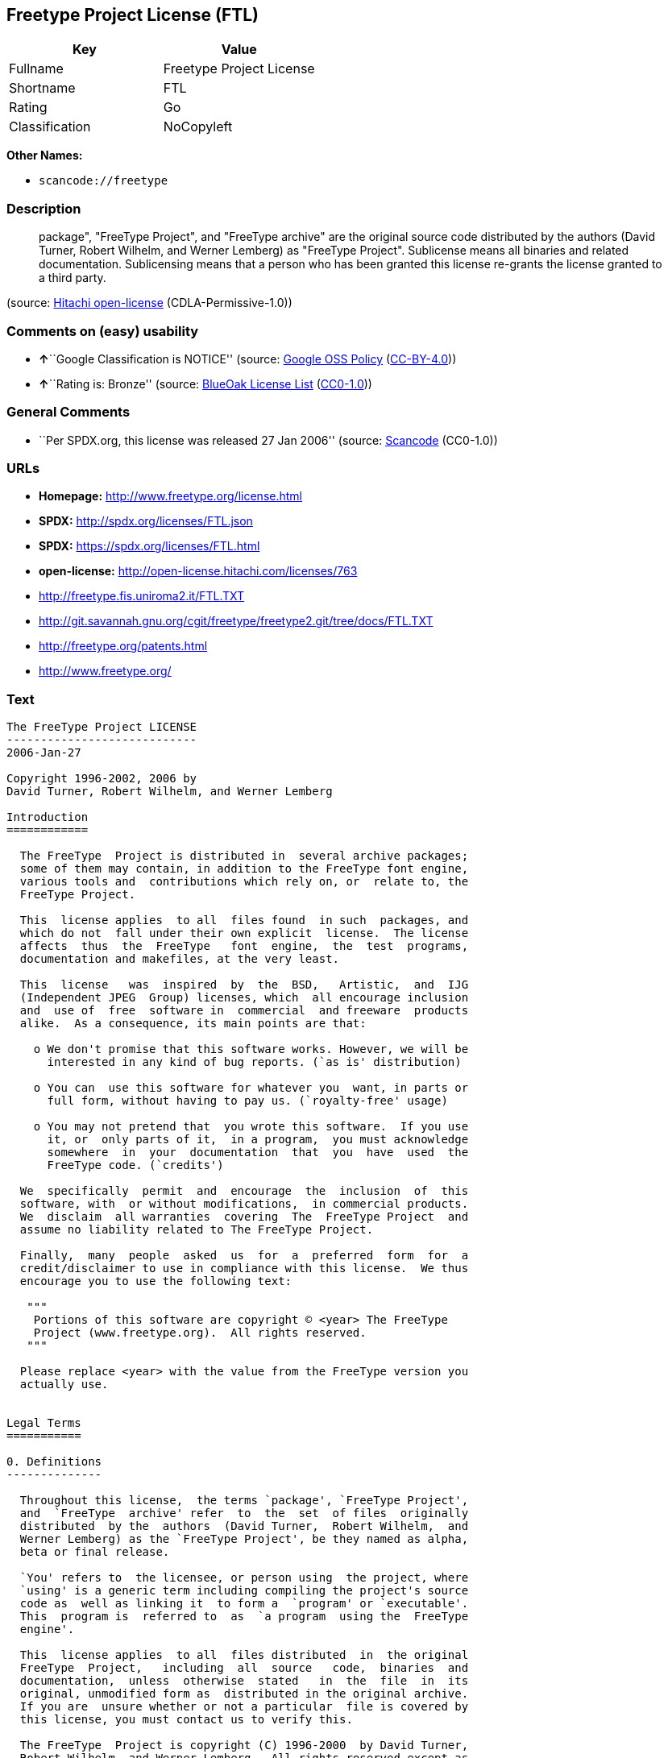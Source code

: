 == Freetype Project License (FTL)

[cols=",",options="header",]
|===
|Key |Value
|Fullname |Freetype Project License
|Shortname |FTL
|Rating |Go
|Classification |NoCopyleft
|===

*Other Names:*

* `+scancode://freetype+`

=== Description

____
package", "FreeType Project", and "FreeType archive" are the original
source code distributed by the authors (David Turner, Robert Wilhelm,
and Werner Lemberg) as "FreeType Project". Sublicense means all binaries
and related documentation. Sublicensing means that a person who has been
granted this license re-grants the license granted to a third party.
____

(source: https://github.com/Hitachi/open-license[Hitachi open-license]
(CDLA-Permissive-1.0))

=== Comments on (easy) usability

* **↑**``Google Classification is NOTICE'' (source:
https://opensource.google.com/docs/thirdparty/licenses/[Google OSS
Policy]
(https://creativecommons.org/licenses/by/4.0/legalcode[CC-BY-4.0]))
* **↑**``Rating is: Bronze'' (source:
https://blueoakcouncil.org/list[BlueOak License List]
(https://raw.githubusercontent.com/blueoakcouncil/blue-oak-list-npm-package/master/LICENSE[CC0-1.0]))

=== General Comments

* ``Per SPDX.org, this license was released 27 Jan 2006'' (source:
https://github.com/nexB/scancode-toolkit/blob/develop/src/licensedcode/data/licenses/freetype.yml[Scancode]
(CC0-1.0))

=== URLs

* *Homepage:* http://www.freetype.org/license.html
* *SPDX:* http://spdx.org/licenses/FTL.json
* *SPDX:* https://spdx.org/licenses/FTL.html
* *open-license:* http://open-license.hitachi.com/licenses/763
* http://freetype.fis.uniroma2.it/FTL.TXT
* http://git.savannah.gnu.org/cgit/freetype/freetype2.git/tree/docs/FTL.TXT
* http://freetype.org/patents.html
* http://www.freetype.org/

=== Text

....
The FreeType Project LICENSE
----------------------------
2006-Jan-27

Copyright 1996-2002, 2006 by
David Turner, Robert Wilhelm, and Werner Lemberg

Introduction
============

  The FreeType  Project is distributed in  several archive packages;
  some of them may contain, in addition to the FreeType font engine,
  various tools and  contributions which rely on, or  relate to, the
  FreeType Project.

  This  license applies  to all  files found  in such  packages, and
  which do not  fall under their own explicit  license.  The license
  affects  thus  the  FreeType   font  engine,  the  test  programs,
  documentation and makefiles, at the very least.

  This  license   was  inspired  by  the  BSD,   Artistic,  and  IJG
  (Independent JPEG  Group) licenses, which  all encourage inclusion
  and  use of  free  software in  commercial  and freeware  products
  alike.  As a consequence, its main points are that:

    o We don't promise that this software works. However, we will be
      interested in any kind of bug reports. (`as is' distribution)

    o You can  use this software for whatever you  want, in parts or
      full form, without having to pay us. (`royalty-free' usage)

    o You may not pretend that  you wrote this software.  If you use
      it, or  only parts of it,  in a program,  you must acknowledge
      somewhere  in  your  documentation  that  you  have  used  the
      FreeType code. (`credits')

  We  specifically  permit  and  encourage  the  inclusion  of  this
  software, with  or without modifications,  in commercial products.
  We  disclaim  all warranties  covering  The  FreeType Project  and
  assume no liability related to The FreeType Project.

  Finally,  many  people  asked  us  for  a  preferred  form  for  a
  credit/disclaimer to use in compliance with this license.  We thus
  encourage you to use the following text:

   """  
    Portions of this software are copyright © <year> The FreeType
    Project (www.freetype.org).  All rights reserved.
   """

  Please replace <year> with the value from the FreeType version you
  actually use.


Legal Terms
===========

0. Definitions
--------------

  Throughout this license,  the terms `package', `FreeType Project',
  and  `FreeType  archive' refer  to  the  set  of files  originally
  distributed  by the  authors  (David Turner,  Robert Wilhelm,  and
  Werner Lemberg) as the `FreeType Project', be they named as alpha,
  beta or final release.

  `You' refers to  the licensee, or person using  the project, where
  `using' is a generic term including compiling the project's source
  code as  well as linking it  to form a  `program' or `executable'.
  This  program is  referred to  as  `a program  using the  FreeType
  engine'.

  This  license applies  to all  files distributed  in  the original
  FreeType  Project,   including  all  source   code,  binaries  and
  documentation,  unless  otherwise  stated   in  the  file  in  its
  original, unmodified form as  distributed in the original archive.
  If you are  unsure whether or not a particular  file is covered by
  this license, you must contact us to verify this.

  The FreeType  Project is copyright (C) 1996-2000  by David Turner,
  Robert Wilhelm, and Werner Lemberg.  All rights reserved except as
  specified below.

1. No Warranty
--------------

  THE FREETYPE PROJECT  IS PROVIDED `AS IS' WITHOUT  WARRANTY OF ANY
  KIND, EITHER  EXPRESS OR IMPLIED,  INCLUDING, BUT NOT  LIMITED TO,
  WARRANTIES  OF  MERCHANTABILITY   AND  FITNESS  FOR  A  PARTICULAR
  PURPOSE.  IN NO EVENT WILL ANY OF THE AUTHORS OR COPYRIGHT HOLDERS
  BE LIABLE  FOR ANY DAMAGES CAUSED  BY THE USE OR  THE INABILITY TO
  USE, OF THE FREETYPE PROJECT.

2. Redistribution
-----------------

  This  license  grants  a  worldwide, royalty-free,  perpetual  and
  irrevocable right  and license to use,  execute, perform, compile,
  display,  copy,   create  derivative  works   of,  distribute  and
  sublicense the  FreeType Project (in  both source and  object code
  forms)  and  derivative works  thereof  for  any  purpose; and  to
  authorize others  to exercise  some or all  of the  rights granted
  herein, subject to the following conditions:

    o Redistribution of  source code  must retain this  license file
      (`FTL.TXT') unaltered; any  additions, deletions or changes to
      the original  files must be clearly  indicated in accompanying
      documentation.   The  copyright   notices  of  the  unaltered,
      original  files must  be  preserved in  all  copies of  source
      files.

    o Redistribution in binary form must provide a  disclaimer  that
      states  that  the software is based in part of the work of the
      FreeType Team,  in  the  distribution  documentation.  We also
      encourage you to put an URL to the FreeType web page  in  your
      documentation, though this isn't mandatory.

  These conditions  apply to any  software derived from or  based on
  the FreeType Project,  not just the unmodified files.   If you use
  our work, you  must acknowledge us.  However, no  fee need be paid
  to us.

3. Advertising
--------------

  Neither the  FreeType authors and  contributors nor you  shall use
  the name of the  other for commercial, advertising, or promotional
  purposes without specific prior written permission.

  We suggest,  but do not require, that  you use one or  more of the
  following phrases to refer  to this software in your documentation
  or advertising  materials: `FreeType Project',  `FreeType Engine',
  `FreeType library', or `FreeType Distribution'.

  As  you have  not signed  this license,  you are  not  required to
  accept  it.   However,  as  the FreeType  Project  is  copyrighted
  material, only  this license, or  another one contracted  with the
  authors, grants you  the right to use, distribute,  and modify it.
  Therefore,  by  using,  distributing,  or modifying  the  FreeType
  Project, you indicate that you understand and accept all the terms
  of this license.

4. Contacts
-----------

  There are two mailing lists related to FreeType:

    o freetype@nongnu.org

      Discusses general use and applications of FreeType, as well as
      future and  wanted additions to the  library and distribution.
      If  you are looking  for support,  start in  this list  if you
      haven't found anything to help you in the documentation.

    o freetype-devel@nongnu.org

      Discusses bugs,  as well  as engine internals,  design issues,
      specific licenses, porting, etc.

  Our home page can be found at

    http://www.freetype.org

--- end of FTL.TXT ---
....

'''''

=== Raw Data

==== Facts

* LicenseName
* https://spdx.org/licenses/FTL.html[SPDX] (all data [in this
repository] is generated)
* https://blueoakcouncil.org/list[BlueOak License List]
(https://raw.githubusercontent.com/blueoakcouncil/blue-oak-list-npm-package/master/LICENSE[CC0-1.0])
* https://github.com/nexB/scancode-toolkit/blob/develop/src/licensedcode/data/licenses/freetype.yml[Scancode]
(CC0-1.0)
* https://opensource.google.com/docs/thirdparty/licenses/[Google OSS
Policy]
(https://creativecommons.org/licenses/by/4.0/legalcode[CC-BY-4.0])
* https://github.com/Hitachi/open-license[Hitachi open-license]
(CDLA-Permissive-1.0)

==== Raw JSON

....
{
    "__impliedNames": [
        "FTL",
        "Freetype Project License",
        "scancode://freetype",
        "FreeType Project License",
        "FreeType Project LICENSE"
    ],
    "__impliedId": "FTL",
    "__impliedComments": [
        [
            "Scancode",
            [
                "Per SPDX.org, this license was released 27 Jan 2006"
            ]
        ]
    ],
    "facts": {
        "LicenseName": {
            "implications": {
                "__impliedNames": [
                    "FTL"
                ],
                "__impliedId": "FTL"
            },
            "shortname": "FTL",
            "otherNames": []
        },
        "SPDX": {
            "isSPDXLicenseDeprecated": false,
            "spdxFullName": "Freetype Project License",
            "spdxDetailsURL": "http://spdx.org/licenses/FTL.json",
            "_sourceURL": "https://spdx.org/licenses/FTL.html",
            "spdxLicIsOSIApproved": false,
            "spdxSeeAlso": [
                "http://freetype.fis.uniroma2.it/FTL.TXT",
                "http://git.savannah.gnu.org/cgit/freetype/freetype2.git/tree/docs/FTL.TXT"
            ],
            "_implications": {
                "__impliedNames": [
                    "FTL",
                    "Freetype Project License"
                ],
                "__impliedId": "FTL",
                "__isOsiApproved": false,
                "__impliedURLs": [
                    [
                        "SPDX",
                        "http://spdx.org/licenses/FTL.json"
                    ],
                    [
                        null,
                        "http://freetype.fis.uniroma2.it/FTL.TXT"
                    ],
                    [
                        null,
                        "http://git.savannah.gnu.org/cgit/freetype/freetype2.git/tree/docs/FTL.TXT"
                    ]
                ]
            },
            "spdxLicenseId": "FTL"
        },
        "Scancode": {
            "otherUrls": [
                "http://freetype.fis.uniroma2.it/FTL.TXT",
                "http://freetype.org/patents.html",
                "http://git.savannah.gnu.org/cgit/freetype/freetype2.git/tree/docs/FTL.TXT",
                "http://www.freetype.org/"
            ],
            "homepageUrl": "http://www.freetype.org/license.html",
            "shortName": "FreeType Project License",
            "textUrls": null,
            "text": "The FreeType Project LICENSE\n----------------------------\n2006-Jan-27\n\nCopyright 1996-2002, 2006 by\nDavid Turner, Robert Wilhelm, and Werner Lemberg\n\nIntroduction\n============\n\n  The FreeType  Project is distributed in  several archive packages;\n  some of them may contain, in addition to the FreeType font engine,\n  various tools and  contributions which rely on, or  relate to, the\n  FreeType Project.\n\n  This  license applies  to all  files found  in such  packages, and\n  which do not  fall under their own explicit  license.  The license\n  affects  thus  the  FreeType   font  engine,  the  test  programs,\n  documentation and makefiles, at the very least.\n\n  This  license   was  inspired  by  the  BSD,   Artistic,  and  IJG\n  (Independent JPEG  Group) licenses, which  all encourage inclusion\n  and  use of  free  software in  commercial  and freeware  products\n  alike.  As a consequence, its main points are that:\n\n    o We don't promise that this software works. However, we will be\n      interested in any kind of bug reports. (`as is' distribution)\n\n    o You can  use this software for whatever you  want, in parts or\n      full form, without having to pay us. (`royalty-free' usage)\n\n    o You may not pretend that  you wrote this software.  If you use\n      it, or  only parts of it,  in a program,  you must acknowledge\n      somewhere  in  your  documentation  that  you  have  used  the\n      FreeType code. (`credits')\n\n  We  specifically  permit  and  encourage  the  inclusion  of  this\n  software, with  or without modifications,  in commercial products.\n  We  disclaim  all warranties  covering  The  FreeType Project  and\n  assume no liability related to The FreeType Project.\n\n  Finally,  many  people  asked  us  for  a  preferred  form  for  a\n  credit/disclaimer to use in compliance with this license.  We thus\n  encourage you to use the following text:\n\n   \"\"\"  \n    Portions of this software are copyright ÃÂ© <year> The FreeType\n    Project (www.freetype.org).  All rights reserved.\n   \"\"\"\n\n  Please replace <year> with the value from the FreeType version you\n  actually use.\n\n\nLegal Terms\n===========\n\n0. Definitions\n--------------\n\n  Throughout this license,  the terms `package', `FreeType Project',\n  and  `FreeType  archive' refer  to  the  set  of files  originally\n  distributed  by the  authors  (David Turner,  Robert Wilhelm,  and\n  Werner Lemberg) as the `FreeType Project', be they named as alpha,\n  beta or final release.\n\n  `You' refers to  the licensee, or person using  the project, where\n  `using' is a generic term including compiling the project's source\n  code as  well as linking it  to form a  `program' or `executable'.\n  This  program is  referred to  as  `a program  using the  FreeType\n  engine'.\n\n  This  license applies  to all  files distributed  in  the original\n  FreeType  Project,   including  all  source   code,  binaries  and\n  documentation,  unless  otherwise  stated   in  the  file  in  its\n  original, unmodified form as  distributed in the original archive.\n  If you are  unsure whether or not a particular  file is covered by\n  this license, you must contact us to verify this.\n\n  The FreeType  Project is copyright (C) 1996-2000  by David Turner,\n  Robert Wilhelm, and Werner Lemberg.  All rights reserved except as\n  specified below.\n\n1. No Warranty\n--------------\n\n  THE FREETYPE PROJECT  IS PROVIDED `AS IS' WITHOUT  WARRANTY OF ANY\n  KIND, EITHER  EXPRESS OR IMPLIED,  INCLUDING, BUT NOT  LIMITED TO,\n  WARRANTIES  OF  MERCHANTABILITY   AND  FITNESS  FOR  A  PARTICULAR\n  PURPOSE.  IN NO EVENT WILL ANY OF THE AUTHORS OR COPYRIGHT HOLDERS\n  BE LIABLE  FOR ANY DAMAGES CAUSED  BY THE USE OR  THE INABILITY TO\n  USE, OF THE FREETYPE PROJECT.\n\n2. Redistribution\n-----------------\n\n  This  license  grants  a  worldwide, royalty-free,  perpetual  and\n  irrevocable right  and license to use,  execute, perform, compile,\n  display,  copy,   create  derivative  works   of,  distribute  and\n  sublicense the  FreeType Project (in  both source and  object code\n  forms)  and  derivative works  thereof  for  any  purpose; and  to\n  authorize others  to exercise  some or all  of the  rights granted\n  herein, subject to the following conditions:\n\n    o Redistribution of  source code  must retain this  license file\n      (`FTL.TXT') unaltered; any  additions, deletions or changes to\n      the original  files must be clearly  indicated in accompanying\n      documentation.   The  copyright   notices  of  the  unaltered,\n      original  files must  be  preserved in  all  copies of  source\n      files.\n\n    o Redistribution in binary form must provide a  disclaimer  that\n      states  that  the software is based in part of the work of the\n      FreeType Team,  in  the  distribution  documentation.  We also\n      encourage you to put an URL to the FreeType web page  in  your\n      documentation, though this isn't mandatory.\n\n  These conditions  apply to any  software derived from or  based on\n  the FreeType Project,  not just the unmodified files.   If you use\n  our work, you  must acknowledge us.  However, no  fee need be paid\n  to us.\n\n3. Advertising\n--------------\n\n  Neither the  FreeType authors and  contributors nor you  shall use\n  the name of the  other for commercial, advertising, or promotional\n  purposes without specific prior written permission.\n\n  We suggest,  but do not require, that  you use one or  more of the\n  following phrases to refer  to this software in your documentation\n  or advertising  materials: `FreeType Project',  `FreeType Engine',\n  `FreeType library', or `FreeType Distribution'.\n\n  As  you have  not signed  this license,  you are  not  required to\n  accept  it.   However,  as  the FreeType  Project  is  copyrighted\n  material, only  this license, or  another one contracted  with the\n  authors, grants you  the right to use, distribute,  and modify it.\n  Therefore,  by  using,  distributing,  or modifying  the  FreeType\n  Project, you indicate that you understand and accept all the terms\n  of this license.\n\n4. Contacts\n-----------\n\n  There are two mailing lists related to FreeType:\n\n    o freetype@nongnu.org\n\n      Discusses general use and applications of FreeType, as well as\n      future and  wanted additions to the  library and distribution.\n      If  you are looking  for support,  start in  this list  if you\n      haven't found anything to help you in the documentation.\n\n    o freetype-devel@nongnu.org\n\n      Discusses bugs,  as well  as engine internals,  design issues,\n      specific licenses, porting, etc.\n\n  Our home page can be found at\n\n    http://www.freetype.org\n\n--- end of FTL.TXT ---",
            "category": "Permissive",
            "osiUrl": null,
            "owner": "FreeType Project",
            "_sourceURL": "https://github.com/nexB/scancode-toolkit/blob/develop/src/licensedcode/data/licenses/freetype.yml",
            "key": "freetype",
            "name": "FreeType Project License",
            "spdxId": "FTL",
            "notes": "Per SPDX.org, this license was released 27 Jan 2006",
            "_implications": {
                "__impliedNames": [
                    "scancode://freetype",
                    "FreeType Project License",
                    "FTL"
                ],
                "__impliedId": "FTL",
                "__impliedComments": [
                    [
                        "Scancode",
                        [
                            "Per SPDX.org, this license was released 27 Jan 2006"
                        ]
                    ]
                ],
                "__impliedCopyleft": [
                    [
                        "Scancode",
                        "NoCopyleft"
                    ]
                ],
                "__calculatedCopyleft": "NoCopyleft",
                "__impliedText": "The FreeType Project LICENSE\n----------------------------\n2006-Jan-27\n\nCopyright 1996-2002, 2006 by\nDavid Turner, Robert Wilhelm, and Werner Lemberg\n\nIntroduction\n============\n\n  The FreeType  Project is distributed in  several archive packages;\n  some of them may contain, in addition to the FreeType font engine,\n  various tools and  contributions which rely on, or  relate to, the\n  FreeType Project.\n\n  This  license applies  to all  files found  in such  packages, and\n  which do not  fall under their own explicit  license.  The license\n  affects  thus  the  FreeType   font  engine,  the  test  programs,\n  documentation and makefiles, at the very least.\n\n  This  license   was  inspired  by  the  BSD,   Artistic,  and  IJG\n  (Independent JPEG  Group) licenses, which  all encourage inclusion\n  and  use of  free  software in  commercial  and freeware  products\n  alike.  As a consequence, its main points are that:\n\n    o We don't promise that this software works. However, we will be\n      interested in any kind of bug reports. (`as is' distribution)\n\n    o You can  use this software for whatever you  want, in parts or\n      full form, without having to pay us. (`royalty-free' usage)\n\n    o You may not pretend that  you wrote this software.  If you use\n      it, or  only parts of it,  in a program,  you must acknowledge\n      somewhere  in  your  documentation  that  you  have  used  the\n      FreeType code. (`credits')\n\n  We  specifically  permit  and  encourage  the  inclusion  of  this\n  software, with  or without modifications,  in commercial products.\n  We  disclaim  all warranties  covering  The  FreeType Project  and\n  assume no liability related to The FreeType Project.\n\n  Finally,  many  people  asked  us  for  a  preferred  form  for  a\n  credit/disclaimer to use in compliance with this license.  We thus\n  encourage you to use the following text:\n\n   \"\"\"  \n    Portions of this software are copyright Â© <year> The FreeType\n    Project (www.freetype.org).  All rights reserved.\n   \"\"\"\n\n  Please replace <year> with the value from the FreeType version you\n  actually use.\n\n\nLegal Terms\n===========\n\n0. Definitions\n--------------\n\n  Throughout this license,  the terms `package', `FreeType Project',\n  and  `FreeType  archive' refer  to  the  set  of files  originally\n  distributed  by the  authors  (David Turner,  Robert Wilhelm,  and\n  Werner Lemberg) as the `FreeType Project', be they named as alpha,\n  beta or final release.\n\n  `You' refers to  the licensee, or person using  the project, where\n  `using' is a generic term including compiling the project's source\n  code as  well as linking it  to form a  `program' or `executable'.\n  This  program is  referred to  as  `a program  using the  FreeType\n  engine'.\n\n  This  license applies  to all  files distributed  in  the original\n  FreeType  Project,   including  all  source   code,  binaries  and\n  documentation,  unless  otherwise  stated   in  the  file  in  its\n  original, unmodified form as  distributed in the original archive.\n  If you are  unsure whether or not a particular  file is covered by\n  this license, you must contact us to verify this.\n\n  The FreeType  Project is copyright (C) 1996-2000  by David Turner,\n  Robert Wilhelm, and Werner Lemberg.  All rights reserved except as\n  specified below.\n\n1. No Warranty\n--------------\n\n  THE FREETYPE PROJECT  IS PROVIDED `AS IS' WITHOUT  WARRANTY OF ANY\n  KIND, EITHER  EXPRESS OR IMPLIED,  INCLUDING, BUT NOT  LIMITED TO,\n  WARRANTIES  OF  MERCHANTABILITY   AND  FITNESS  FOR  A  PARTICULAR\n  PURPOSE.  IN NO EVENT WILL ANY OF THE AUTHORS OR COPYRIGHT HOLDERS\n  BE LIABLE  FOR ANY DAMAGES CAUSED  BY THE USE OR  THE INABILITY TO\n  USE, OF THE FREETYPE PROJECT.\n\n2. Redistribution\n-----------------\n\n  This  license  grants  a  worldwide, royalty-free,  perpetual  and\n  irrevocable right  and license to use,  execute, perform, compile,\n  display,  copy,   create  derivative  works   of,  distribute  and\n  sublicense the  FreeType Project (in  both source and  object code\n  forms)  and  derivative works  thereof  for  any  purpose; and  to\n  authorize others  to exercise  some or all  of the  rights granted\n  herein, subject to the following conditions:\n\n    o Redistribution of  source code  must retain this  license file\n      (`FTL.TXT') unaltered; any  additions, deletions or changes to\n      the original  files must be clearly  indicated in accompanying\n      documentation.   The  copyright   notices  of  the  unaltered,\n      original  files must  be  preserved in  all  copies of  source\n      files.\n\n    o Redistribution in binary form must provide a  disclaimer  that\n      states  that  the software is based in part of the work of the\n      FreeType Team,  in  the  distribution  documentation.  We also\n      encourage you to put an URL to the FreeType web page  in  your\n      documentation, though this isn't mandatory.\n\n  These conditions  apply to any  software derived from or  based on\n  the FreeType Project,  not just the unmodified files.   If you use\n  our work, you  must acknowledge us.  However, no  fee need be paid\n  to us.\n\n3. Advertising\n--------------\n\n  Neither the  FreeType authors and  contributors nor you  shall use\n  the name of the  other for commercial, advertising, or promotional\n  purposes without specific prior written permission.\n\n  We suggest,  but do not require, that  you use one or  more of the\n  following phrases to refer  to this software in your documentation\n  or advertising  materials: `FreeType Project',  `FreeType Engine',\n  `FreeType library', or `FreeType Distribution'.\n\n  As  you have  not signed  this license,  you are  not  required to\n  accept  it.   However,  as  the FreeType  Project  is  copyrighted\n  material, only  this license, or  another one contracted  with the\n  authors, grants you  the right to use, distribute,  and modify it.\n  Therefore,  by  using,  distributing,  or modifying  the  FreeType\n  Project, you indicate that you understand and accept all the terms\n  of this license.\n\n4. Contacts\n-----------\n\n  There are two mailing lists related to FreeType:\n\n    o freetype@nongnu.org\n\n      Discusses general use and applications of FreeType, as well as\n      future and  wanted additions to the  library and distribution.\n      If  you are looking  for support,  start in  this list  if you\n      haven't found anything to help you in the documentation.\n\n    o freetype-devel@nongnu.org\n\n      Discusses bugs,  as well  as engine internals,  design issues,\n      specific licenses, porting, etc.\n\n  Our home page can be found at\n\n    http://www.freetype.org\n\n--- end of FTL.TXT ---",
                "__impliedURLs": [
                    [
                        "Homepage",
                        "http://www.freetype.org/license.html"
                    ],
                    [
                        null,
                        "http://freetype.fis.uniroma2.it/FTL.TXT"
                    ],
                    [
                        null,
                        "http://freetype.org/patents.html"
                    ],
                    [
                        null,
                        "http://git.savannah.gnu.org/cgit/freetype/freetype2.git/tree/docs/FTL.TXT"
                    ],
                    [
                        null,
                        "http://www.freetype.org/"
                    ]
                ]
            }
        },
        "Hitachi open-license": {
            "_license_uri": "http://open-license.hitachi.com/licenses/763",
            "_license_permissions": [
                {
                    "_permission_summary": "",
                    "_permission_description": "Related documents should be treated in the same way as software.",
                    "_permission_conditionHead": {
                        "_condition_uri": "http://open-license.hitachi.com/conditions/246",
                        "_condition_id": "conditions/246",
                        "_condition_name": "An unrestricted, royalty-free, worldwide supplyable copyright license is granted in accordance with this license.",
                        "_condition_description": "Sublicensing means that a person who has been granted this license re-grants the license granted to a third party.",
                        "_condition_schemaVersion": "0.1",
                        "_condition_baseUri": "http://open-license.hitachi.com/",
                        "_condition_conditionType": "RESTRICTION"
                    },
                    "_permission_actions": [
                        {
                            "_action_baseUri": "http://open-license.hitachi.com/",
                            "_action_schemaVersion": "0.1",
                            "_action_description": "Use the fetched code as it is.",
                            "_action_uri": "http://open-license.hitachi.com/actions/1",
                            "_action_id": "actions/1",
                            "_action_name": "Use the obtained source code without modification"
                        },
                        {
                            "_action_baseUri": "http://open-license.hitachi.com/",
                            "_action_schemaVersion": "0.1",
                            "_action_description": "",
                            "_action_uri": "http://open-license.hitachi.com/actions/4",
                            "_action_id": "actions/4",
                            "_action_name": "Using Modified Source Code"
                        },
                        {
                            "_action_baseUri": "http://open-license.hitachi.com/",
                            "_action_schemaVersion": "0.1",
                            "_action_description": "Use the fetched binary as it is.",
                            "_action_uri": "http://open-license.hitachi.com/actions/6",
                            "_action_id": "actions/6",
                            "_action_name": "Use the retrieved binaries"
                        },
                        {
                            "_action_baseUri": "http://open-license.hitachi.com/",
                            "_action_schemaVersion": "0.1",
                            "_action_description": "",
                            "_action_uri": "http://open-license.hitachi.com/actions/8",
                            "_action_id": "actions/8",
                            "_action_name": "Use binaries generated from modified source code"
                        }
                    ]
                },
                {
                    "_permission_summary": "",
                    "_permission_description": "Related documentation should be treated in the same way as the software. Acknowledgments should include the following text: \"Portions of this software are copyrighted by The FreeType Project. \"Portions of this software are copyright <year> The FreeType Project (www.freetype.org). Replace <year> with the year in effect for the actual version.",
                    "_permission_conditionHead": {
                        "AND": [
                            {
                                "_condition_uri": "http://open-license.hitachi.com/conditions/246",
                                "_condition_id": "conditions/246",
                                "_condition_name": "An unrestricted, royalty-free, worldwide supplyable copyright license is granted in accordance with this license.",
                                "_condition_description": "Sublicensing means that a person who has been granted this license re-grants the license granted to a third party.",
                                "_condition_schemaVersion": "0.1",
                                "_condition_baseUri": "http://open-license.hitachi.com/",
                                "_condition_conditionType": "RESTRICTION"
                            },
                            {
                                "_condition_uri": "http://open-license.hitachi.com/conditions/13",
                                "_condition_id": "conditions/13",
                                "_condition_name": "Acknowledgements",
                                "_condition_description": "",
                                "_condition_schemaVersion": "0.1",
                                "_condition_baseUri": "http://open-license.hitachi.com/",
                                "_condition_conditionType": "OBLIGATION"
                            }
                        ]
                    },
                    "_permission_actions": [
                        {
                            "_action_baseUri": "http://open-license.hitachi.com/",
                            "_action_schemaVersion": "0.1",
                            "_action_description": "Sublicensing means that the person to whom the license was granted re-grants the license granted to a third party.",
                            "_action_uri": "http://open-license.hitachi.com/actions/19",
                            "_action_id": "actions/19",
                            "_action_name": "Sublicense the acquired source code."
                        },
                        {
                            "_action_baseUri": "http://open-license.hitachi.com/",
                            "_action_schemaVersion": "0.1",
                            "_action_description": "Sublicensing means that the person to whom the license was granted re-grants the license granted to a third party.",
                            "_action_uri": "http://open-license.hitachi.com/actions/25",
                            "_action_id": "actions/25",
                            "_action_name": "Sublicensing Modified Source Code"
                        },
                        {
                            "_action_baseUri": "http://open-license.hitachi.com/",
                            "_action_schemaVersion": "0.1",
                            "_action_description": "Sublicensing means that the person to whom the license was granted re-grants the license granted to a third party.",
                            "_action_uri": "http://open-license.hitachi.com/actions/33",
                            "_action_id": "actions/33",
                            "_action_name": "Sublicense the acquired binaries"
                        },
                        {
                            "_action_baseUri": "http://open-license.hitachi.com/",
                            "_action_schemaVersion": "0.1",
                            "_action_description": "Sublicensing means that the person to whom the license was granted re-grants the license granted to a third party.",
                            "_action_uri": "http://open-license.hitachi.com/actions/34",
                            "_action_id": "actions/34",
                            "_action_name": "Sublicense the generated binaries from modified source code"
                        },
                        {
                            "_action_baseUri": "http://open-license.hitachi.com/",
                            "_action_schemaVersion": "0.1",
                            "_action_description": "",
                            "_action_uri": "http://open-license.hitachi.com/actions/114",
                            "_action_id": "actions/114",
                            "_action_name": "Display the obtained source code"
                        },
                        {
                            "_action_baseUri": "http://open-license.hitachi.com/",
                            "_action_schemaVersion": "0.1",
                            "_action_description": "",
                            "_action_uri": "http://open-license.hitachi.com/actions/115",
                            "_action_id": "actions/115",
                            "_action_name": "Execute the obtained source code."
                        },
                        {
                            "_action_baseUri": "http://open-license.hitachi.com/",
                            "_action_schemaVersion": "0.1",
                            "_action_description": "",
                            "_action_uri": "http://open-license.hitachi.com/actions/118",
                            "_action_id": "actions/118",
                            "_action_name": "Display the modified source code"
                        },
                        {
                            "_action_baseUri": "http://open-license.hitachi.com/",
                            "_action_schemaVersion": "0.1",
                            "_action_description": "",
                            "_action_uri": "http://open-license.hitachi.com/actions/119",
                            "_action_id": "actions/119",
                            "_action_name": "Executing Modified Source Code"
                        },
                        {
                            "_action_baseUri": "http://open-license.hitachi.com/",
                            "_action_schemaVersion": "0.1",
                            "_action_description": "",
                            "_action_uri": "http://open-license.hitachi.com/actions/287",
                            "_action_id": "actions/287",
                            "_action_name": "Display the retrieved binary"
                        },
                        {
                            "_action_baseUri": "http://open-license.hitachi.com/",
                            "_action_schemaVersion": "0.1",
                            "_action_description": "",
                            "_action_uri": "http://open-license.hitachi.com/actions/288",
                            "_action_id": "actions/288",
                            "_action_name": "Display the generated binary from the modified source code"
                        },
                        {
                            "_action_baseUri": "http://open-license.hitachi.com/",
                            "_action_schemaVersion": "0.1",
                            "_action_description": "",
                            "_action_uri": "http://open-license.hitachi.com/actions/289",
                            "_action_id": "actions/289",
                            "_action_name": "Execute the generated binary from the modified source code"
                        },
                        {
                            "_action_baseUri": "http://open-license.hitachi.com/",
                            "_action_schemaVersion": "0.1",
                            "_action_description": "",
                            "_action_uri": "http://open-license.hitachi.com/actions/290",
                            "_action_id": "actions/290",
                            "_action_name": "Execute the obtained binary"
                        }
                    ]
                },
                {
                    "_permission_summary": "",
                    "_permission_description": "Related documentation should be treated in the same way as the software. Acknowledgments should include the following text: \"Portions of this software are copyrighted by The FreeType Project. \"Portions of this software are copyright <year> The FreeType Project (www.freetype.org). Replace <year> with the year in effect for the actual version.",
                    "_permission_conditionHead": {
                        "AND": [
                            {
                                "_condition_uri": "http://open-license.hitachi.com/conditions/246",
                                "_condition_id": "conditions/246",
                                "_condition_name": "An unrestricted, royalty-free, worldwide supplyable copyright license is granted in accordance with this license.",
                                "_condition_description": "Sublicensing means that a person who has been granted this license re-grants the license granted to a third party.",
                                "_condition_schemaVersion": "0.1",
                                "_condition_baseUri": "http://open-license.hitachi.com/",
                                "_condition_conditionType": "RESTRICTION"
                            },
                            {
                                "_condition_uri": "http://open-license.hitachi.com/conditions/8",
                                "_condition_id": "conditions/8",
                                "_condition_name": "Give you a copy of the relevant license.",
                                "_condition_description": "",
                                "_condition_schemaVersion": "0.1",
                                "_condition_baseUri": "http://open-license.hitachi.com/",
                                "_condition_conditionType": "OBLIGATION"
                            },
                            {
                                "_condition_uri": "http://open-license.hitachi.com/conditions/68",
                                "_condition_id": "conditions/68",
                                "_condition_name": "Include the copyright notice contained in the software",
                                "_condition_description": "",
                                "_condition_schemaVersion": "0.1",
                                "_condition_baseUri": "http://open-license.hitachi.com/",
                                "_condition_conditionType": "OBLIGATION"
                            },
                            {
                                "_condition_uri": "http://open-license.hitachi.com/conditions/13",
                                "_condition_id": "conditions/13",
                                "_condition_name": "Acknowledgements",
                                "_condition_description": "",
                                "_condition_schemaVersion": "0.1",
                                "_condition_baseUri": "http://open-license.hitachi.com/",
                                "_condition_conditionType": "OBLIGATION"
                            }
                        ]
                    },
                    "_permission_actions": [
                        {
                            "_action_baseUri": "http://open-license.hitachi.com/",
                            "_action_schemaVersion": "0.1",
                            "_action_description": "Redistribute the code as it was obtained",
                            "_action_uri": "http://open-license.hitachi.com/actions/9",
                            "_action_id": "actions/9",
                            "_action_name": "Distribute the obtained source code without modification"
                        }
                    ]
                },
                {
                    "_permission_summary": "",
                    "_permission_description": "Related documentation should be treated in the same way as the software. Acknowledgments should include the following text: \"Portions of this software are copyrighted by The FreeType Project. \"Portions of this software are copyright <year> The FreeType Project (www.freetype.org). Replace <year> with the year in effect for the actual version.",
                    "_permission_conditionHead": {
                        "AND": [
                            {
                                "_condition_uri": "http://open-license.hitachi.com/conditions/246",
                                "_condition_id": "conditions/246",
                                "_condition_name": "An unrestricted, royalty-free, worldwide supplyable copyright license is granted in accordance with this license.",
                                "_condition_description": "Sublicensing means that a person who has been granted this license re-grants the license granted to a third party.",
                                "_condition_schemaVersion": "0.1",
                                "_condition_baseUri": "http://open-license.hitachi.com/",
                                "_condition_conditionType": "RESTRICTION"
                            },
                            {
                                "_condition_uri": "http://open-license.hitachi.com/conditions/318",
                                "_condition_id": "conditions/318",
                                "_condition_name": "Indicate your changes in the materials that accompany the distribution.",
                                "_condition_description": "",
                                "_condition_schemaVersion": "0.1",
                                "_condition_baseUri": "http://open-license.hitachi.com/",
                                "_condition_conditionType": "OBLIGATION"
                            },
                            {
                                "_condition_uri": "http://open-license.hitachi.com/conditions/68",
                                "_condition_id": "conditions/68",
                                "_condition_name": "Include the copyright notice contained in the software",
                                "_condition_description": "",
                                "_condition_schemaVersion": "0.1",
                                "_condition_baseUri": "http://open-license.hitachi.com/",
                                "_condition_conditionType": "OBLIGATION"
                            },
                            {
                                "_condition_uri": "http://open-license.hitachi.com/conditions/13",
                                "_condition_id": "conditions/13",
                                "_condition_name": "Acknowledgements",
                                "_condition_description": "",
                                "_condition_schemaVersion": "0.1",
                                "_condition_baseUri": "http://open-license.hitachi.com/",
                                "_condition_conditionType": "OBLIGATION"
                            }
                        ]
                    },
                    "_permission_actions": [
                        {
                            "_action_baseUri": "http://open-license.hitachi.com/",
                            "_action_schemaVersion": "0.1",
                            "_action_description": "",
                            "_action_uri": "http://open-license.hitachi.com/actions/3",
                            "_action_id": "actions/3",
                            "_action_name": "Modify the obtained source code."
                        }
                    ]
                },
                {
                    "_permission_summary": "",
                    "_permission_description": "Related documentation should be treated in the same way as the software. Acknowledgments should include the following text: \"Portions of this software are copyrighted by The FreeType Project. \"Portions of this software are copyright <year> The FreeType Project (www.freetype.org). Replace <year> with the year in effect for the actual version.",
                    "_permission_conditionHead": {
                        "AND": [
                            {
                                "_condition_uri": "http://open-license.hitachi.com/conditions/246",
                                "_condition_id": "conditions/246",
                                "_condition_name": "An unrestricted, royalty-free, worldwide supplyable copyright license is granted in accordance with this license.",
                                "_condition_description": "Sublicensing means that a person who has been granted this license re-grants the license granted to a third party.",
                                "_condition_schemaVersion": "0.1",
                                "_condition_baseUri": "http://open-license.hitachi.com/",
                                "_condition_conditionType": "RESTRICTION"
                            },
                            {
                                "_condition_uri": "http://open-license.hitachi.com/conditions/8",
                                "_condition_id": "conditions/8",
                                "_condition_name": "Give you a copy of the relevant license.",
                                "_condition_description": "",
                                "_condition_schemaVersion": "0.1",
                                "_condition_baseUri": "http://open-license.hitachi.com/",
                                "_condition_conditionType": "OBLIGATION"
                            },
                            {
                                "_condition_uri": "http://open-license.hitachi.com/conditions/318",
                                "_condition_id": "conditions/318",
                                "_condition_name": "Indicate your changes in the materials that accompany the distribution.",
                                "_condition_description": "",
                                "_condition_schemaVersion": "0.1",
                                "_condition_baseUri": "http://open-license.hitachi.com/",
                                "_condition_conditionType": "OBLIGATION"
                            },
                            {
                                "_condition_uri": "http://open-license.hitachi.com/conditions/68",
                                "_condition_id": "conditions/68",
                                "_condition_name": "Include the copyright notice contained in the software",
                                "_condition_description": "",
                                "_condition_schemaVersion": "0.1",
                                "_condition_baseUri": "http://open-license.hitachi.com/",
                                "_condition_conditionType": "OBLIGATION"
                            },
                            {
                                "_condition_uri": "http://open-license.hitachi.com/conditions/13",
                                "_condition_id": "conditions/13",
                                "_condition_name": "Acknowledgements",
                                "_condition_description": "",
                                "_condition_schemaVersion": "0.1",
                                "_condition_baseUri": "http://open-license.hitachi.com/",
                                "_condition_conditionType": "OBLIGATION"
                            }
                        ]
                    },
                    "_permission_actions": [
                        {
                            "_action_baseUri": "http://open-license.hitachi.com/",
                            "_action_schemaVersion": "0.1",
                            "_action_description": "",
                            "_action_uri": "http://open-license.hitachi.com/actions/12",
                            "_action_id": "actions/12",
                            "_action_name": "Distribution of Modified Source Code"
                        }
                    ]
                },
                {
                    "_permission_summary": "",
                    "_permission_description": "The related documents should be treated in the same way as the software. It is recommended to include the URL to the FreeType web page [http://www.freetype.org] in the related documentation. It is recommended to include the following text in the acknowledgements.\" Portions of this software are copyright <year> The FreeType Project (www.freetype.org). Replace <year> with the year in effect for the actual version.",
                    "_permission_conditionHead": {
                        "AND": [
                            {
                                "_condition_uri": "http://open-license.hitachi.com/conditions/246",
                                "_condition_id": "conditions/246",
                                "_condition_name": "An unrestricted, royalty-free, worldwide supplyable copyright license is granted in accordance with this license.",
                                "_condition_description": "Sublicensing means that a person who has been granted this license re-grants the license granted to a third party.",
                                "_condition_schemaVersion": "0.1",
                                "_condition_baseUri": "http://open-license.hitachi.com/",
                                "_condition_conditionType": "RESTRICTION"
                            },
                            {
                                "_condition_uri": "http://open-license.hitachi.com/conditions/13",
                                "_condition_id": "conditions/13",
                                "_condition_name": "Acknowledgements",
                                "_condition_description": "",
                                "_condition_schemaVersion": "0.1",
                                "_condition_baseUri": "http://open-license.hitachi.com/",
                                "_condition_conditionType": "OBLIGATION"
                            }
                        ]
                    },
                    "_permission_actions": [
                        {
                            "_action_baseUri": "http://open-license.hitachi.com/",
                            "_action_schemaVersion": "0.1",
                            "_action_description": "Redistribute the fetched binaries as they are",
                            "_action_uri": "http://open-license.hitachi.com/actions/11",
                            "_action_id": "actions/11",
                            "_action_name": "Distribute the fetched binaries"
                        },
                        {
                            "_action_baseUri": "http://open-license.hitachi.com/",
                            "_action_schemaVersion": "0.1",
                            "_action_description": "",
                            "_action_uri": "http://open-license.hitachi.com/actions/14",
                            "_action_id": "actions/14",
                            "_action_name": "Distribute the generated binaries from modified source code"
                        }
                    ]
                },
                {
                    "_permission_summary": "",
                    "_permission_description": "You must treat the documentation in the same way as the software. It is recommended that you use one or more of the following phrases to identify the software in any material or advertisement accompanying the distribution: \"FreeType Project\", \"FreeType Engine\", \"FreeType library\", or \"FreeType Distribution\".",
                    "_permission_conditionHead": {
                        "_condition_uri": "http://open-license.hitachi.com/conditions/3",
                        "_condition_id": "conditions/3",
                        "_condition_name": "Get special permission in writing.",
                        "_condition_description": "",
                        "_condition_schemaVersion": "0.1",
                        "_condition_baseUri": "http://open-license.hitachi.com/",
                        "_condition_conditionType": "REQUISITE"
                    },
                    "_permission_actions": [
                        {
                            "_action_baseUri": "http://open-license.hitachi.com/",
                            "_action_schemaVersion": "0.1",
                            "_action_description": "",
                            "_action_uri": "http://open-license.hitachi.com/actions/291",
                            "_action_id": "actions/291",
                            "_action_name": "Use the names of authors and contributors in publicity and advertising."
                        }
                    ]
                }
            ],
            "_license_id": "licenses/763",
            "_sourceURL": "http://open-license.hitachi.com/licenses/763",
            "_license_name": "FreeType Project LICENSE",
            "_license_summary": "http://www.freetype.org/license.html[http://git.savannah.gnu.org/cgit/freetype/freetype2.git/tree/docs/FTL.TXT]",
            "_license_content": "                    The FreeType Project LICENSE\r\n                    ----------------------------\r\n\r\n                            2006-Jan-27\r\n\r\n                    Copyright 1996-2002, 2006 by\r\n          David Turner, Robert Wilhelm, and Werner Lemberg\r\n\r\n\r\n\r\nIntroduction\r\n============\r\n\r\n  The FreeType  Project is distributed in  several archive packages;\r\n  some of them may contain, in addition to the FreeType font engine,\r\n  various tools and  contributions which rely on, or  relate to, the\r\n  FreeType Project.\r\n\r\n  This  license applies  to all  files found  in such  packages, and\r\n  which do not  fall under their own explicit  license.  The license\r\n  affects  thus  the  FreeType   font  engine,  the  test  programs,\r\n  documentation and makefiles, at the very least.\r\n\r\n  This  license   was  inspired  by  the  BSD,   Artistic,  and  IJG\r\n  (Independent JPEG  Group) licenses, which  all encourage inclusion\r\n  and  use of  free  software in  commercial  and freeware  products\r\n  alike.  As a consequence, its main points are that:\r\n\r\n    o We don't promise that this software works. However, we will be\r\n      interested in any kind of bug reports. (`as is' distribution)\r\n\r\n    o You can  use this software for whatever you  want, in parts or\r\n      full form, without having to pay us. (`royalty-free' usage)\r\n\r\n    o You may not pretend that  you wrote this software.  If you use\r\n      it, or  only parts of it,  in a program,  you must acknowledge\r\n      somewhere  in  your  documentation  that  you  have  used  the\r\n      FreeType code. (`credits')\r\n\r\n  We  specifically  permit  and  encourage  the  inclusion  of  this\r\n  software, with  or without modifications,  in commercial products.\r\n  We  disclaim  all warranties  covering  The  FreeType Project  and\r\n  assume no liability related to The FreeType Project.\r\n\r\n\r\n  Finally,  many  people  asked  us  for  a  preferred  form  for  a\r\n  credit/disclaimer to use in compliance with this license.  We thus\r\n  encourage you to use the following text:\r\n\r\n   \"\"\"\r\n    Portions of this software are copyright ï½© <year> The FreeType\r\n    Project (www.freetype.org).  All rights reserved.\r\n   \"\"\"\r\n\r\n  Please replace <year> with the value from the FreeType version you\r\n  actually use.\r\n\r\n\r\nLegal Terms\r\n===========\r\n\r\n0. Definitions\r\n--------------\r\n\r\n  Throughout this license,  the terms `package', `FreeType Project',\r\n  and  `FreeType  archive' refer  to  the  set  of files  originally\r\n  distributed  by the  authors  (David Turner,  Robert Wilhelm,  and\r\n  Werner Lemberg) as the `FreeType Project', be they named as alpha,\r\n  beta or final release.\r\n\r\n  `You' refers to  the licensee, or person using  the project, where\r\n  `using' is a generic term including compiling the project's source\r\n  code as  well as linking it  to form a  `program' or `executable'.\r\n  This  program is  referred to  as  `a program  using the  FreeType\r\n  engine'.\r\n\r\n  This  license applies  to all  files distributed  in  the original\r\n  FreeType  Project,   including  all  source   code,  binaries  and\r\n  documentation,  unless  otherwise  stated   in  the  file  in  its\r\n  original, unmodified form as  distributed in the original archive.\r\n  If you are  unsure whether or not a particular  file is covered by\r\n  this license, you must contact us to verify this.\r\n\r\n  The FreeType  Project is copyright (C) 1996-2000  by David Turner,\r\n  Robert Wilhelm, and Werner Lemberg.  All rights reserved except as\r\n  specified below.\r\n\r\n1. No Warranty\r\n--------------\r\n\r\n  THE FREETYPE PROJECT  IS PROVIDED `AS IS' WITHOUT  WARRANTY OF ANY\r\n  KIND, EITHER  EXPRESS OR IMPLIED,  INCLUDING, BUT NOT  LIMITED TO,\r\n  WARRANTIES  OF  MERCHANTABILITY   AND  FITNESS  FOR  A  PARTICULAR\r\n  PURPOSE.  IN NO EVENT WILL ANY OF THE AUTHORS OR COPYRIGHT HOLDERS\r\n  BE LIABLE  FOR ANY DAMAGES CAUSED  BY THE USE OR  THE INABILITY TO\r\n  USE, OF THE FREETYPE PROJECT.\r\n\r\n2. Redistribution\r\n-----------------\r\n\r\n  This  license  grants  a  worldwide, royalty-free,  perpetual  and\r\n  irrevocable right  and license to use,  execute, perform, compile,\r\n  display,  copy,   create  derivative  works   of,  distribute  and\r\n  sublicense the  FreeType Project (in  both source and  object code\r\n  forms)  and  derivative works  thereof  for  any  purpose; and  to\r\n  authorize others  to exercise  some or all  of the  rights granted\r\n  herein, subject to the following conditions:\r\n\r\n    o Redistribution of  source code  must retain this  license file\r\n      (`FTL.TXT') unaltered; any  additions, deletions or changes to\r\n      the original  files must be clearly  indicated in accompanying\r\n      documentation.   The  copyright   notices  of  the  unaltered,\r\n      original  files must  be  preserved in  all  copies of  source\r\n      files.\r\n\r\n    o Redistribution in binary form must provide a  disclaimer  that\r\n      states  that  the software is based in part of the work of the\r\n      FreeType Team,  in  the  distribution  documentation.  We also\r\n      encourage you to put an URL to the FreeType web page  in  your\r\n      documentation, though this isn't mandatory.\r\n\r\n  These conditions  apply to any  software derived from or  based on\r\n  the FreeType Project,  not just the unmodified files.   If you use\r\n  our work, you  must acknowledge us.  However, no  fee need be paid\r\n  to us.\r\n\r\n3. Advertising\r\n--------------\r\n\r\n  Neither the  FreeType authors and  contributors nor you  shall use\r\n  the name of the  other for commercial, advertising, or promotional\r\n  purposes without specific prior written permission.\r\n\r\n  We suggest,  but do not require, that  you use one or  more of the\r\n  following phrases to refer  to this software in your documentation\r\n  or advertising  materials: `FreeType Project',  `FreeType Engine',\r\n  `FreeType library', or `FreeType Distribution'.\r\n\r\n  As  you have  not signed  this license,  you are  not  required to\r\n  accept  it.   However,  as  the FreeType  Project  is  copyrighted\r\n  material, only  this license, or  another one contracted  with the\r\n  authors, grants you  the right to use, distribute,  and modify it.\r\n  Therefore,  by  using,  distributing,  or modifying  the  FreeType\r\n  Project, you indicate that you understand and accept all the terms\r\n  of this license.\r\n\r\n4. Contacts\r\n-----------\r\n\r\n  There are two mailing lists related to FreeType:\r\n\r\n    o freetype@nongnu.org\r\n\r\n      Discusses general use and applications of FreeType, as well as\r\n      future and  wanted additions to the  library and distribution.\r\n      If  you are looking  for support,  start in  this list  if you\r\n      haven't found anything to help you in the documentation.\r\n\r\n    o freetype-devel@nongnu.org\r\n\r\n      Discusses bugs,  as well  as engine internals,  design issues,\r\n      specific licenses, porting, etc.\r\n\r\n  Our home page can be found at\r\n\r\n    http://www.freetype.org\r\n\r\n\r\n--- end of FTL.TXT ---",
            "_license_notices": [
                {
                    "_notice_description": "There is no guarantee.",
                    "_notice_content": "the software is provided \"as-is\" and without any warranties of any kind, either express or implied, including, but not limited to, warranties of merchantability and fitness for a particular purpose. the software is provided \"as-is\" and without warranty of any kind, either express or implied, including, but not limited to, the warranties of commercial applicability and fitness for a particular purpose.",
                    "_notice_baseUri": "http://open-license.hitachi.com/",
                    "_notice_schemaVersion": "0.1",
                    "_notice_uri": "http://open-license.hitachi.com/notices/370",
                    "_notice_id": "notices/370"
                },
                {
                    "_notice_description": "",
                    "_notice_content": "Neither the author nor the copyright holder shall be liable for any damage caused by the use or inability to use such software.",
                    "_notice_baseUri": "http://open-license.hitachi.com/",
                    "_notice_schemaVersion": "0.1",
                    "_notice_uri": "http://open-license.hitachi.com/notices/371",
                    "_notice_id": "notices/371"
                }
            ],
            "_license_description": "package\", \"FreeType Project\", and \"FreeType archive\" are the original source code distributed by the authors (David Turner, Robert Wilhelm, and Werner Lemberg) as \"FreeType Project\". Sublicense means all binaries and related documentation. Sublicensing means that a person who has been granted this license re-grants the license granted to a third party.",
            "_license_baseUri": "http://open-license.hitachi.com/",
            "_license_schemaVersion": "0.1",
            "_implications": {
                "__impliedNames": [
                    "FreeType Project LICENSE"
                ],
                "__impliedText": "                    The FreeType Project LICENSE\r\n                    ----------------------------\r\n\r\n                            2006-Jan-27\r\n\r\n                    Copyright 1996-2002, 2006 by\r\n          David Turner, Robert Wilhelm, and Werner Lemberg\r\n\r\n\r\n\r\nIntroduction\r\n============\r\n\r\n  The FreeType  Project is distributed in  several archive packages;\r\n  some of them may contain, in addition to the FreeType font engine,\r\n  various tools and  contributions which rely on, or  relate to, the\r\n  FreeType Project.\r\n\r\n  This  license applies  to all  files found  in such  packages, and\r\n  which do not  fall under their own explicit  license.  The license\r\n  affects  thus  the  FreeType   font  engine,  the  test  programs,\r\n  documentation and makefiles, at the very least.\r\n\r\n  This  license   was  inspired  by  the  BSD,   Artistic,  and  IJG\r\n  (Independent JPEG  Group) licenses, which  all encourage inclusion\r\n  and  use of  free  software in  commercial  and freeware  products\r\n  alike.  As a consequence, its main points are that:\r\n\r\n    o We don't promise that this software works. However, we will be\r\n      interested in any kind of bug reports. (`as is' distribution)\r\n\r\n    o You can  use this software for whatever you  want, in parts or\r\n      full form, without having to pay us. (`royalty-free' usage)\r\n\r\n    o You may not pretend that  you wrote this software.  If you use\r\n      it, or  only parts of it,  in a program,  you must acknowledge\r\n      somewhere  in  your  documentation  that  you  have  used  the\r\n      FreeType code. (`credits')\r\n\r\n  We  specifically  permit  and  encourage  the  inclusion  of  this\r\n  software, with  or without modifications,  in commercial products.\r\n  We  disclaim  all warranties  covering  The  FreeType Project  and\r\n  assume no liability related to The FreeType Project.\r\n\r\n\r\n  Finally,  many  people  asked  us  for  a  preferred  form  for  a\r\n  credit/disclaimer to use in compliance with this license.  We thus\r\n  encourage you to use the following text:\r\n\r\n   \"\"\"\r\n    Portions of this software are copyright ï½© <year> The FreeType\r\n    Project (www.freetype.org).  All rights reserved.\r\n   \"\"\"\r\n\r\n  Please replace <year> with the value from the FreeType version you\r\n  actually use.\r\n\r\n\r\nLegal Terms\r\n===========\r\n\r\n0. Definitions\r\n--------------\r\n\r\n  Throughout this license,  the terms `package', `FreeType Project',\r\n  and  `FreeType  archive' refer  to  the  set  of files  originally\r\n  distributed  by the  authors  (David Turner,  Robert Wilhelm,  and\r\n  Werner Lemberg) as the `FreeType Project', be they named as alpha,\r\n  beta or final release.\r\n\r\n  `You' refers to  the licensee, or person using  the project, where\r\n  `using' is a generic term including compiling the project's source\r\n  code as  well as linking it  to form a  `program' or `executable'.\r\n  This  program is  referred to  as  `a program  using the  FreeType\r\n  engine'.\r\n\r\n  This  license applies  to all  files distributed  in  the original\r\n  FreeType  Project,   including  all  source   code,  binaries  and\r\n  documentation,  unless  otherwise  stated   in  the  file  in  its\r\n  original, unmodified form as  distributed in the original archive.\r\n  If you are  unsure whether or not a particular  file is covered by\r\n  this license, you must contact us to verify this.\r\n\r\n  The FreeType  Project is copyright (C) 1996-2000  by David Turner,\r\n  Robert Wilhelm, and Werner Lemberg.  All rights reserved except as\r\n  specified below.\r\n\r\n1. No Warranty\r\n--------------\r\n\r\n  THE FREETYPE PROJECT  IS PROVIDED `AS IS' WITHOUT  WARRANTY OF ANY\r\n  KIND, EITHER  EXPRESS OR IMPLIED,  INCLUDING, BUT NOT  LIMITED TO,\r\n  WARRANTIES  OF  MERCHANTABILITY   AND  FITNESS  FOR  A  PARTICULAR\r\n  PURPOSE.  IN NO EVENT WILL ANY OF THE AUTHORS OR COPYRIGHT HOLDERS\r\n  BE LIABLE  FOR ANY DAMAGES CAUSED  BY THE USE OR  THE INABILITY TO\r\n  USE, OF THE FREETYPE PROJECT.\r\n\r\n2. Redistribution\r\n-----------------\r\n\r\n  This  license  grants  a  worldwide, royalty-free,  perpetual  and\r\n  irrevocable right  and license to use,  execute, perform, compile,\r\n  display,  copy,   create  derivative  works   of,  distribute  and\r\n  sublicense the  FreeType Project (in  both source and  object code\r\n  forms)  and  derivative works  thereof  for  any  purpose; and  to\r\n  authorize others  to exercise  some or all  of the  rights granted\r\n  herein, subject to the following conditions:\r\n\r\n    o Redistribution of  source code  must retain this  license file\r\n      (`FTL.TXT') unaltered; any  additions, deletions or changes to\r\n      the original  files must be clearly  indicated in accompanying\r\n      documentation.   The  copyright   notices  of  the  unaltered,\r\n      original  files must  be  preserved in  all  copies of  source\r\n      files.\r\n\r\n    o Redistribution in binary form must provide a  disclaimer  that\r\n      states  that  the software is based in part of the work of the\r\n      FreeType Team,  in  the  distribution  documentation.  We also\r\n      encourage you to put an URL to the FreeType web page  in  your\r\n      documentation, though this isn't mandatory.\r\n\r\n  These conditions  apply to any  software derived from or  based on\r\n  the FreeType Project,  not just the unmodified files.   If you use\r\n  our work, you  must acknowledge us.  However, no  fee need be paid\r\n  to us.\r\n\r\n3. Advertising\r\n--------------\r\n\r\n  Neither the  FreeType authors and  contributors nor you  shall use\r\n  the name of the  other for commercial, advertising, or promotional\r\n  purposes without specific prior written permission.\r\n\r\n  We suggest,  but do not require, that  you use one or  more of the\r\n  following phrases to refer  to this software in your documentation\r\n  or advertising  materials: `FreeType Project',  `FreeType Engine',\r\n  `FreeType library', or `FreeType Distribution'.\r\n\r\n  As  you have  not signed  this license,  you are  not  required to\r\n  accept  it.   However,  as  the FreeType  Project  is  copyrighted\r\n  material, only  this license, or  another one contracted  with the\r\n  authors, grants you  the right to use, distribute,  and modify it.\r\n  Therefore,  by  using,  distributing,  or modifying  the  FreeType\r\n  Project, you indicate that you understand and accept all the terms\r\n  of this license.\r\n\r\n4. Contacts\r\n-----------\r\n\r\n  There are two mailing lists related to FreeType:\r\n\r\n    o freetype@nongnu.org\r\n\r\n      Discusses general use and applications of FreeType, as well as\r\n      future and  wanted additions to the  library and distribution.\r\n      If  you are looking  for support,  start in  this list  if you\r\n      haven't found anything to help you in the documentation.\r\n\r\n    o freetype-devel@nongnu.org\r\n\r\n      Discusses bugs,  as well  as engine internals,  design issues,\r\n      specific licenses, porting, etc.\r\n\r\n  Our home page can be found at\r\n\r\n    http://www.freetype.org\r\n\r\n\r\n--- end of FTL.TXT ---",
                "__impliedURLs": [
                    [
                        "open-license",
                        "http://open-license.hitachi.com/licenses/763"
                    ]
                ]
            }
        },
        "BlueOak License List": {
            "BlueOakRating": "Bronze",
            "url": "https://spdx.org/licenses/FTL.html",
            "isPermissive": true,
            "_sourceURL": "https://blueoakcouncil.org/list",
            "name": "Freetype Project License",
            "id": "FTL",
            "_implications": {
                "__impliedNames": [
                    "FTL",
                    "Freetype Project License"
                ],
                "__impliedJudgement": [
                    [
                        "BlueOak License List",
                        {
                            "tag": "PositiveJudgement",
                            "contents": "Rating is: Bronze"
                        }
                    ]
                ],
                "__impliedCopyleft": [
                    [
                        "BlueOak License List",
                        "NoCopyleft"
                    ]
                ],
                "__calculatedCopyleft": "NoCopyleft",
                "__impliedURLs": [
                    [
                        "SPDX",
                        "https://spdx.org/licenses/FTL.html"
                    ]
                ]
            }
        },
        "Google OSS Policy": {
            "rating": "NOTICE",
            "_sourceURL": "https://opensource.google.com/docs/thirdparty/licenses/",
            "id": "FTL",
            "_implications": {
                "__impliedNames": [
                    "FTL"
                ],
                "__impliedJudgement": [
                    [
                        "Google OSS Policy",
                        {
                            "tag": "PositiveJudgement",
                            "contents": "Google Classification is NOTICE"
                        }
                    ]
                ],
                "__impliedCopyleft": [
                    [
                        "Google OSS Policy",
                        "NoCopyleft"
                    ]
                ],
                "__calculatedCopyleft": "NoCopyleft"
            }
        }
    },
    "__impliedJudgement": [
        [
            "BlueOak License List",
            {
                "tag": "PositiveJudgement",
                "contents": "Rating is: Bronze"
            }
        ],
        [
            "Google OSS Policy",
            {
                "tag": "PositiveJudgement",
                "contents": "Google Classification is NOTICE"
            }
        ]
    ],
    "__impliedCopyleft": [
        [
            "BlueOak License List",
            "NoCopyleft"
        ],
        [
            "Google OSS Policy",
            "NoCopyleft"
        ],
        [
            "Scancode",
            "NoCopyleft"
        ]
    ],
    "__calculatedCopyleft": "NoCopyleft",
    "__isOsiApproved": false,
    "__impliedText": "The FreeType Project LICENSE\n----------------------------\n2006-Jan-27\n\nCopyright 1996-2002, 2006 by\nDavid Turner, Robert Wilhelm, and Werner Lemberg\n\nIntroduction\n============\n\n  The FreeType  Project is distributed in  several archive packages;\n  some of them may contain, in addition to the FreeType font engine,\n  various tools and  contributions which rely on, or  relate to, the\n  FreeType Project.\n\n  This  license applies  to all  files found  in such  packages, and\n  which do not  fall under their own explicit  license.  The license\n  affects  thus  the  FreeType   font  engine,  the  test  programs,\n  documentation and makefiles, at the very least.\n\n  This  license   was  inspired  by  the  BSD,   Artistic,  and  IJG\n  (Independent JPEG  Group) licenses, which  all encourage inclusion\n  and  use of  free  software in  commercial  and freeware  products\n  alike.  As a consequence, its main points are that:\n\n    o We don't promise that this software works. However, we will be\n      interested in any kind of bug reports. (`as is' distribution)\n\n    o You can  use this software for whatever you  want, in parts or\n      full form, without having to pay us. (`royalty-free' usage)\n\n    o You may not pretend that  you wrote this software.  If you use\n      it, or  only parts of it,  in a program,  you must acknowledge\n      somewhere  in  your  documentation  that  you  have  used  the\n      FreeType code. (`credits')\n\n  We  specifically  permit  and  encourage  the  inclusion  of  this\n  software, with  or without modifications,  in commercial products.\n  We  disclaim  all warranties  covering  The  FreeType Project  and\n  assume no liability related to The FreeType Project.\n\n  Finally,  many  people  asked  us  for  a  preferred  form  for  a\n  credit/disclaimer to use in compliance with this license.  We thus\n  encourage you to use the following text:\n\n   \"\"\"  \n    Portions of this software are copyright Â© <year> The FreeType\n    Project (www.freetype.org).  All rights reserved.\n   \"\"\"\n\n  Please replace <year> with the value from the FreeType version you\n  actually use.\n\n\nLegal Terms\n===========\n\n0. Definitions\n--------------\n\n  Throughout this license,  the terms `package', `FreeType Project',\n  and  `FreeType  archive' refer  to  the  set  of files  originally\n  distributed  by the  authors  (David Turner,  Robert Wilhelm,  and\n  Werner Lemberg) as the `FreeType Project', be they named as alpha,\n  beta or final release.\n\n  `You' refers to  the licensee, or person using  the project, where\n  `using' is a generic term including compiling the project's source\n  code as  well as linking it  to form a  `program' or `executable'.\n  This  program is  referred to  as  `a program  using the  FreeType\n  engine'.\n\n  This  license applies  to all  files distributed  in  the original\n  FreeType  Project,   including  all  source   code,  binaries  and\n  documentation,  unless  otherwise  stated   in  the  file  in  its\n  original, unmodified form as  distributed in the original archive.\n  If you are  unsure whether or not a particular  file is covered by\n  this license, you must contact us to verify this.\n\n  The FreeType  Project is copyright (C) 1996-2000  by David Turner,\n  Robert Wilhelm, and Werner Lemberg.  All rights reserved except as\n  specified below.\n\n1. No Warranty\n--------------\n\n  THE FREETYPE PROJECT  IS PROVIDED `AS IS' WITHOUT  WARRANTY OF ANY\n  KIND, EITHER  EXPRESS OR IMPLIED,  INCLUDING, BUT NOT  LIMITED TO,\n  WARRANTIES  OF  MERCHANTABILITY   AND  FITNESS  FOR  A  PARTICULAR\n  PURPOSE.  IN NO EVENT WILL ANY OF THE AUTHORS OR COPYRIGHT HOLDERS\n  BE LIABLE  FOR ANY DAMAGES CAUSED  BY THE USE OR  THE INABILITY TO\n  USE, OF THE FREETYPE PROJECT.\n\n2. Redistribution\n-----------------\n\n  This  license  grants  a  worldwide, royalty-free,  perpetual  and\n  irrevocable right  and license to use,  execute, perform, compile,\n  display,  copy,   create  derivative  works   of,  distribute  and\n  sublicense the  FreeType Project (in  both source and  object code\n  forms)  and  derivative works  thereof  for  any  purpose; and  to\n  authorize others  to exercise  some or all  of the  rights granted\n  herein, subject to the following conditions:\n\n    o Redistribution of  source code  must retain this  license file\n      (`FTL.TXT') unaltered; any  additions, deletions or changes to\n      the original  files must be clearly  indicated in accompanying\n      documentation.   The  copyright   notices  of  the  unaltered,\n      original  files must  be  preserved in  all  copies of  source\n      files.\n\n    o Redistribution in binary form must provide a  disclaimer  that\n      states  that  the software is based in part of the work of the\n      FreeType Team,  in  the  distribution  documentation.  We also\n      encourage you to put an URL to the FreeType web page  in  your\n      documentation, though this isn't mandatory.\n\n  These conditions  apply to any  software derived from or  based on\n  the FreeType Project,  not just the unmodified files.   If you use\n  our work, you  must acknowledge us.  However, no  fee need be paid\n  to us.\n\n3. Advertising\n--------------\n\n  Neither the  FreeType authors and  contributors nor you  shall use\n  the name of the  other for commercial, advertising, or promotional\n  purposes without specific prior written permission.\n\n  We suggest,  but do not require, that  you use one or  more of the\n  following phrases to refer  to this software in your documentation\n  or advertising  materials: `FreeType Project',  `FreeType Engine',\n  `FreeType library', or `FreeType Distribution'.\n\n  As  you have  not signed  this license,  you are  not  required to\n  accept  it.   However,  as  the FreeType  Project  is  copyrighted\n  material, only  this license, or  another one contracted  with the\n  authors, grants you  the right to use, distribute,  and modify it.\n  Therefore,  by  using,  distributing,  or modifying  the  FreeType\n  Project, you indicate that you understand and accept all the terms\n  of this license.\n\n4. Contacts\n-----------\n\n  There are two mailing lists related to FreeType:\n\n    o freetype@nongnu.org\n\n      Discusses general use and applications of FreeType, as well as\n      future and  wanted additions to the  library and distribution.\n      If  you are looking  for support,  start in  this list  if you\n      haven't found anything to help you in the documentation.\n\n    o freetype-devel@nongnu.org\n\n      Discusses bugs,  as well  as engine internals,  design issues,\n      specific licenses, porting, etc.\n\n  Our home page can be found at\n\n    http://www.freetype.org\n\n--- end of FTL.TXT ---",
    "__impliedURLs": [
        [
            "SPDX",
            "http://spdx.org/licenses/FTL.json"
        ],
        [
            null,
            "http://freetype.fis.uniroma2.it/FTL.TXT"
        ],
        [
            null,
            "http://git.savannah.gnu.org/cgit/freetype/freetype2.git/tree/docs/FTL.TXT"
        ],
        [
            "SPDX",
            "https://spdx.org/licenses/FTL.html"
        ],
        [
            "Homepage",
            "http://www.freetype.org/license.html"
        ],
        [
            null,
            "http://freetype.org/patents.html"
        ],
        [
            null,
            "http://www.freetype.org/"
        ],
        [
            "open-license",
            "http://open-license.hitachi.com/licenses/763"
        ]
    ]
}
....

==== Dot Cluster Graph

../dot/FTL.svg